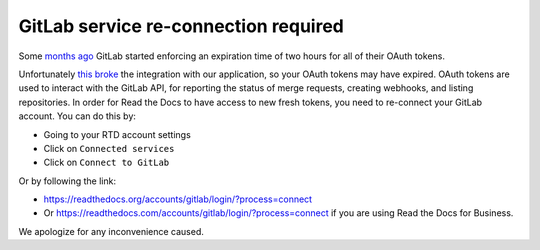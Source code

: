.. post:: Oct 25, 2022
   :tags: gitlab
   :author: Santos
   :location: CUE

GitLab service re-connection required
=====================================

Some `months ago`_ GitLab started enforcing an expiration time of two hours for all of their OAuth tokens.

.. _months ago: https://gitlab.com/gitlab-org/gitlab/-/merge_requests/86362

Unfortunately `this broke`_ the integration with our application,
so your OAuth tokens may have expired.
OAuth tokens are used to interact with the GitLab API,
for reporting the status of merge requests, creating webhooks, and listing repositories.
In order for Read the Docs to have access to new fresh tokens,
you need to re-connect your GitLab account.
You can do this by:

- Going to your RTD account settings
- Click on ``Connected services``
- Click on ``Connect to GitLab``

Or by following the link:

- https://readthedocs.org/accounts/gitlab/login/?process=connect
- Or https://readthedocs.com/accounts/gitlab/login/?process=connect
  if you are using Read the Docs for Business.

We apologize for any inconvenience caused.

.. _this broke: https://github.com/readthedocs/readthedocs.org/pull/9594
